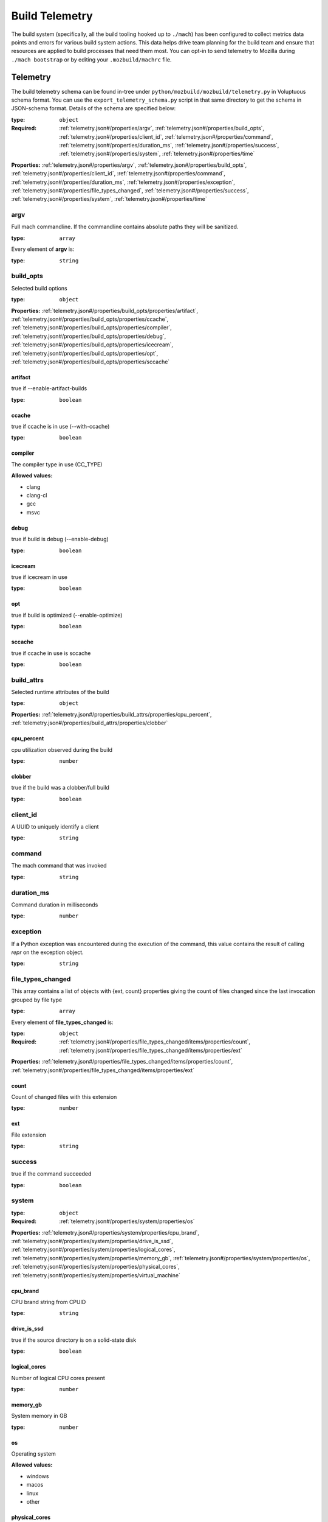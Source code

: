 .. _buildtelemetry:

===============
Build Telemetry
===============

The build system (specifically, all the build tooling hooked
up to ``./mach``) has been configured to collect metrics data
points and errors for various build system actions. This data
helps drive team planning for the build team and ensure that
resources are applied to build processes that need them most.
You can opt-in to send telemetry to Mozilla during
``./mach bootstrap`` or by editing your ``.mozbuild/machrc``
file.

Telemetry
=========

The build telemetry schema can be found in-tree under
``python/mozbuild/mozbuild/telemetry.py`` in Voluptuous schema
format. You can use the ``export_telemetry_schema.py`` script in
that same directory to get the schema in JSON-schema format.
Details of the schema are specified below:

.. _telemetry.json#/:

:type: ``object``

:Required: :ref:`telemetry.json#/properties/argv`, :ref:`telemetry.json#/properties/build_opts`, :ref:`telemetry.json#/properties/client_id`, :ref:`telemetry.json#/properties/command`, :ref:`telemetry.json#/properties/duration_ms`, :ref:`telemetry.json#/properties/success`, :ref:`telemetry.json#/properties/system`, :ref:`telemetry.json#/properties/time`

**Properties:** :ref:`telemetry.json#/properties/argv`, :ref:`telemetry.json#/properties/build_opts`, :ref:`telemetry.json#/properties/client_id`, :ref:`telemetry.json#/properties/command`, :ref:`telemetry.json#/properties/duration_ms`, :ref:`telemetry.json#/properties/exception`, :ref:`telemetry.json#/properties/file_types_changed`, :ref:`telemetry.json#/properties/success`, :ref:`telemetry.json#/properties/system`, :ref:`telemetry.json#/properties/time`


.. _telemetry.json#/properties/argv:

argv
++++

Full mach commandline. If the commandline contains absolute paths they will be sanitized.

:type: ``array``

.. container:: sub-title

 Every element of **argv**  is:

:type: ``string``


.. _telemetry.json#/properties/build_opts:

build_opts
++++++++++

Selected build options

:type: ``object``

**Properties:** :ref:`telemetry.json#/properties/build_opts/properties/artifact`, :ref:`telemetry.json#/properties/build_opts/properties/ccache`, :ref:`telemetry.json#/properties/build_opts/properties/compiler`, :ref:`telemetry.json#/properties/build_opts/properties/debug`, :ref:`telemetry.json#/properties/build_opts/properties/icecream`, :ref:`telemetry.json#/properties/build_opts/properties/opt`, :ref:`telemetry.json#/properties/build_opts/properties/sccache`


.. _telemetry.json#/properties/build_opts/properties/artifact:

artifact
########

true if --enable-artifact-builds

:type: ``boolean``


.. _telemetry.json#/properties/build_opts/properties/ccache:

ccache
######

true if ccache is in use (--with-ccache)

:type: ``boolean``


.. _telemetry.json#/properties/build_opts/properties/compiler:

compiler
########

The compiler type in use (CC_TYPE)

**Allowed values:**

- clang
- clang-cl
- gcc
- msvc


.. _telemetry.json#/properties/build_opts/properties/debug:

debug
#####

true if build is debug (--enable-debug)

:type: ``boolean``


.. _telemetry.json#/properties/build_opts/properties/icecream:

icecream
########

true if icecream in use

:type: ``boolean``


.. _telemetry.json#/properties/build_opts/properties/opt:

opt
###

true if build is optimized (--enable-optimize)

:type: ``boolean``


.. _telemetry.json#/properties/build_opts/properties/sccache:

sccache
#######

true if ccache in use is sccache

:type: ``boolean``


.. _telemetry.json#/properties/build_attrs:

build_attrs
+++++++++++

Selected runtime attributes of the build

:type: ``object``

**Properties:** :ref:`telemetry.json#/properties/build_attrs/properties/cpu_percent`, :ref:`telemetry.json#/properties/build_attrs/properties/clobber`

.. _telemetry.json#/properties/build_attrs/properties/cpu_percent:

cpu_percent
###########

cpu utilization observed during the build

:type: ``number``

.. _telemetry.json#/properties/build_attrs/properties/clobber:

clobber
#######

true if the build was a clobber/full build

:type: ``boolean``


.. _telemetry.json#/properties/client_id:

client_id
+++++++++

A UUID to uniquely identify a client

:type: ``string``


.. _telemetry.json#/properties/command:

command
+++++++

The mach command that was invoked

:type: ``string``


.. _telemetry.json#/properties/duration_ms:

duration_ms
+++++++++++

Command duration in milliseconds

:type: ``number``


.. _telemetry.json#/properties/exception:

exception
+++++++++

If a Python exception was encountered during the execution of the command, this value contains the result of calling `repr` on the exception object.

:type: ``string``


.. _telemetry.json#/properties/file_types_changed:

file_types_changed
++++++++++++++++++

This array contains a list of objects with {ext, count} properties giving the count of files changed since the last invocation grouped by file type

:type: ``array``

.. container:: sub-title

 Every element of **file_types_changed**  is:

:type: ``object``

:Required: :ref:`telemetry.json#/properties/file_types_changed/items/properties/count`, :ref:`telemetry.json#/properties/file_types_changed/items/properties/ext`

**Properties:** :ref:`telemetry.json#/properties/file_types_changed/items/properties/count`, :ref:`telemetry.json#/properties/file_types_changed/items/properties/ext`


.. _telemetry.json#/properties/file_types_changed/items/properties/count:

count
#####

Count of changed files with this extension

:type: ``number``


.. _telemetry.json#/properties/file_types_changed/items/properties/ext:

ext
###

File extension

:type: ``string``


.. _telemetry.json#/properties/success:

success
+++++++

true if the command succeeded

:type: ``boolean``


.. _telemetry.json#/properties/system:

system
++++++

:type: ``object``

:Required: :ref:`telemetry.json#/properties/system/properties/os`

**Properties:** :ref:`telemetry.json#/properties/system/properties/cpu_brand`, :ref:`telemetry.json#/properties/system/properties/drive_is_ssd`, :ref:`telemetry.json#/properties/system/properties/logical_cores`, :ref:`telemetry.json#/properties/system/properties/memory_gb`, :ref:`telemetry.json#/properties/system/properties/os`, :ref:`telemetry.json#/properties/system/properties/physical_cores`, :ref:`telemetry.json#/properties/system/properties/virtual_machine`


.. _telemetry.json#/properties/system/properties/cpu_brand:

cpu_brand
#########

CPU brand string from CPUID

:type: ``string``


.. _telemetry.json#/properties/system/properties/drive_is_ssd:

drive_is_ssd
############

true if the source directory is on a solid-state disk

:type: ``boolean``


.. _telemetry.json#/properties/system/properties/logical_cores:

logical_cores
#############

Number of logical CPU cores present

:type: ``number``


.. _telemetry.json#/properties/system/properties/memory_gb:

memory_gb
#########

System memory in GB

:type: ``number``


.. _telemetry.json#/properties/system/properties/os:

os
##

Operating system

**Allowed values:**

- windows
- macos
- linux
- other


.. _telemetry.json#/properties/system/properties/physical_cores:

physical_cores
##############

Number of physical CPU cores present

:type: ``number``


.. _telemetry.json#/properties/system/properties/virtual_machine:

virtual_machine
###############

true if the OS appears to be running in a virtual machine

:type: ``boolean``


.. _telemetry.json#/properties/time:

time
++++

Time at which this event happened

:type: ``string``

:format: ``date-time``


Error Reporting
===============

``./mach`` uses `Sentry <https://sentry.io/welcome/>`_
to automatically report errors to `our issue-tracking dashboard
<https://sentry.prod.mozaws.net/operations/mach/>`_.

Information captured
++++++++++++++++++++

Sentry automatically collects useful information surrounding
the error to help the build team discover what caused the
issue and how to reproduce it. This information includes:

* Environmental information, such as the computer name, timestamp, Python runtime and Python module versions
* Process arguments
* The stack trace of the error, including contextual information:

    * The data contained in the exception
    * Functions and their respective source file names, line numbers
    * Variables in each frame
* `Sentry "Breadcrumbs" <https://docs.sentry.io/platforms/python/default-integrations/>`_,
  which are important events that have happened which help contextualize the error, such as:

    * An HTTP request has occurred
    * A subprocess has been spawned
    * Logging has occurred

Note that file paths may be captured, which include absolute paths (potentially including usernames).
